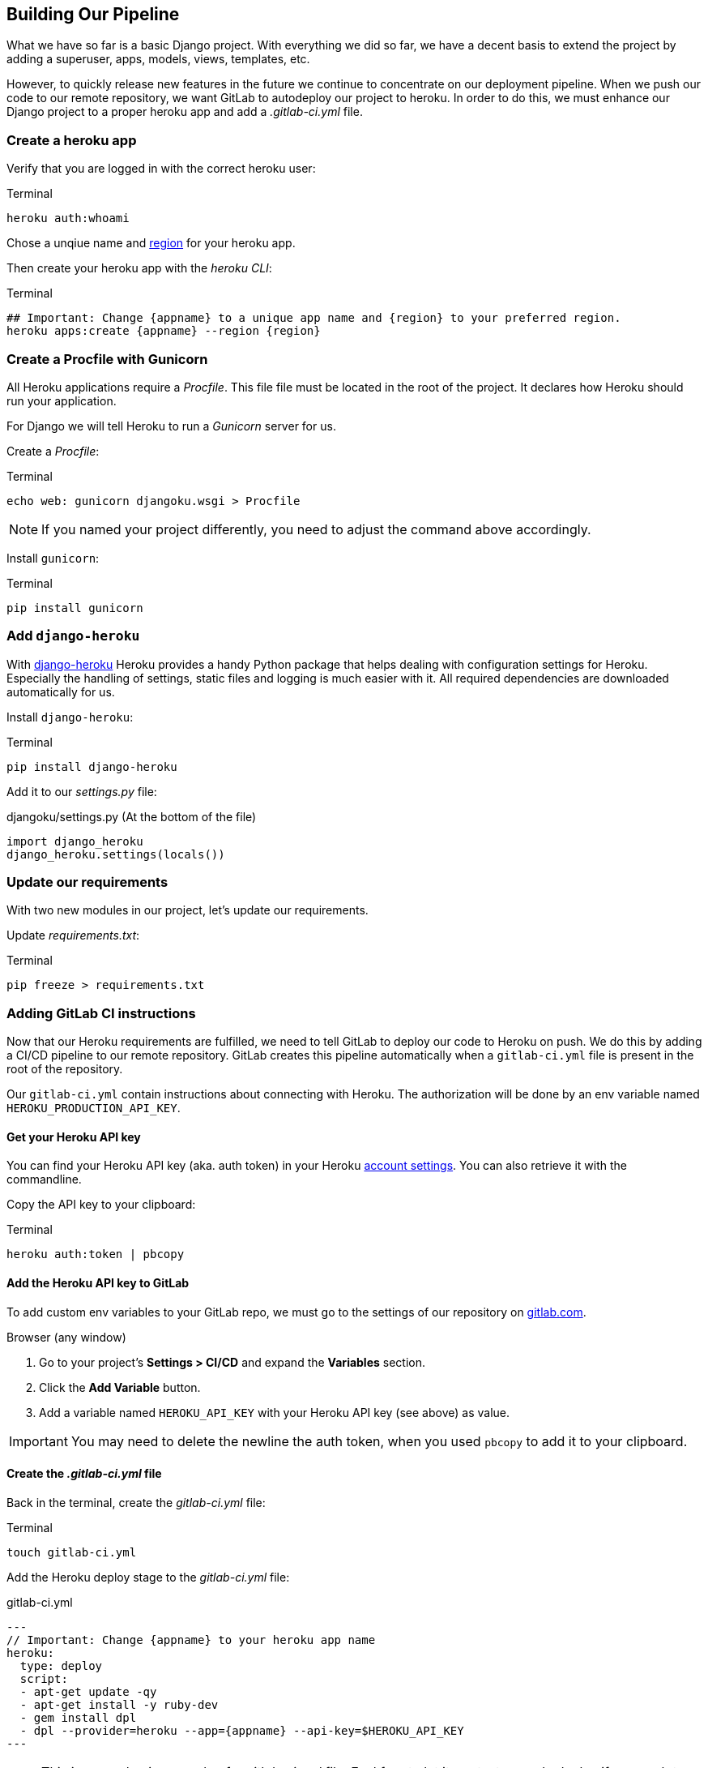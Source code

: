 == Building Our Pipeline

What we have so far is a basic Django project.
With everything we did so far, we have a decent basis to extend the project by adding a superuser, apps, models, views, templates, etc.

However, to quickly release new features in the future we continue to concentrate on our deployment pipeline.
When we push our code to our remote repository, we want GitLab to autodeploy our project to heroku.
In order to do this, we must enhance our Django project to a proper heroku app and add a _.gitlab-ci.yml_ file.

=== Create a heroku app

Verify that you are logged in with the correct heroku user:

.Terminal
[source, shell]
----
heroku auth:whoami
----

Chose a unqiue name and https://devcenter.heroku.com/articles/regions[region] for your heroku app.

Then create your heroku app with the _heroku CLI_:

.Terminal
[source, shell]
----
## Important: Change {appname} to a unique app name and {region} to your preferred region.
heroku apps:create {appname} --region {region}
----

=== Create a Procfile with Gunicorn

All Heroku applications require a _Procfile_.
This file file must be located in the root of the project.
It declares how Heroku should run your application.

For Django we will tell Heroku to run  a _Gunicorn_ server for us.

Create a _Procfile_:

.Terminal
[source, shell]
----
echo web: gunicorn djangoku.wsgi > Procfile
----

[NOTE]
If you named your project differently, you need to adjust the command above accordingly.

Install `gunicorn`:

.Terminal
[source, shell]
----
pip install gunicorn
----

=== Add `django-heroku`

With https://github.com/heroku/django-heroku[django-heroku] Heroku provides a handy Python package that helps dealing with configuration settings for Heroku.
Especially the handling of settings, static files and logging is much easier with it.
All required dependencies are downloaded automatically for us.

Install `django-heroku`:

.Terminal
[source, shell]
----
pip install django-heroku
----

Add it to our _settings.py_ file:

.djangoku/settings.py (At the bottom of the file)
[source, Python]
----
import django_heroku
django_heroku.settings(locals())
----

=== Update our requirements

With two new modules in our project, let’s update our requirements.

Update _requirements.txt_:

.Terminal
[source, shell]
----
pip freeze > requirements.txt
----

=== Adding GitLab CI instructions

Now that our Heroku requirements are fulfilled, we need to tell GitLab to deploy our code to Heroku on push.
We do this by adding a CI/CD pipeline to our remote repository.
GitLab creates this pipeline automatically when a `gitlab-ci.yml` file is present in the root of the repository.

Our `gitlab-ci.yml` contain instructions about connecting with Heroku.
The authorization will be done by an env variable named `HEROKU_PRODUCTION_API_KEY`.

==== Get your Heroku API key

You can find your Heroku API key (aka. auth token) in your Heroku https://dashboard.heroku.com/account[account settings].
You can also retrieve it with the commandline.

Copy the API key to your clipboard:

.Terminal
[source, shell]
----
heroku auth:token | pbcopy
----

==== Add the Heroku API key to GitLab

To add custom env variables to your GitLab repo, we must go to the settings of our repository on https://gitlab.com[gitlab.com].

.Browser (any window)

1. Go to your project’s *Settings > CI/CD* and expand the *Variables* section.
2. Click the *Add Variable* button.
3. Add a variable named `HEROKU_API_KEY` with your Heroku API key (see above) as value.

[IMPORTANT]
You may need to delete the newline the auth token, when you used `pbcopy` to add it to your clipboard.

==== Create the _.gitlab-ci.yml_ file

Back in the terminal, create the _gitlab-ci.yml_ file:

.Terminal
[source, shell]
----
touch gitlab-ci.yml
----

Add the Heroku deploy stage to the _gitlab-ci.yml_ file:

.gitlab-ci.yml
[source,yaml]
---
// Important: Change {appname} to your heroku app name
heroku:
  type: deploy
  script:
  - apt-get update -qy
  - apt-get install -y ruby-dev
  - gem install dpl
  - dpl --provider=heroku --app={appname} --api-key=$HEROKU_API_KEY
---

[NOTE]
This is a very basic example of a _gitlab-ci.yml_ file.
Feel free to let it run tests or only deploy if you push to a specific branch.

See the https://docs.gitlab.com/ee/ci/README.html[GitLab CI/CD documentation] for more information.


=== Committing the code

If you run `git status` you will see, that we updated _requirements.txt_, and added _Procfile_ and _gitlab-ci.yml_.

Now we can stage and commit our changes:

.Terminal (same window)
[source, shell]
----
git add .
git commit -m "Add deployment pipeline ☁️"
----

You see that we did not push our code yet.
We will give this important step the individual chapter it deserves.

=== Checklist

==== ✔︎ Heroku app exists

.Terminal
[source,shell]
----
heroku apps
----
-> Your app is part of the heroku apps list

==== ✔︎ Procfile is present

==== ✔︎ Gunicorn is part of requirements

==== ✔︎ django-heroku is part of our requirements

==== ✔︎ gitlab-ci.yml is present